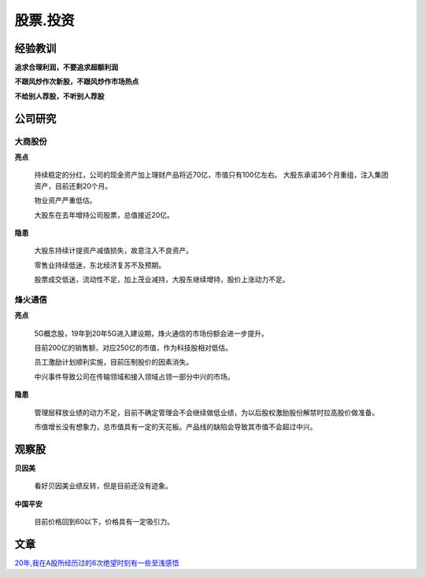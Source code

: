 股票.投资
===============

经验教训
-----------------

**追求合理利润，不要追求超额利润**

**不跟风炒作次新股，不跟风炒作市场热点**

**不给别人荐股，不听别人荐股**

公司研究
-----------------

大商股份
^^^^^^^^^^

**亮点**

	持续稳定的分红，公司的现金资产加上理财产品将近70亿，市值只有100亿左右。
	大股东承诺36个月重组，注入集团资产，目前还剩20个月。

	物业资产严重低估。

	大股东在去年增持公司股票，总值接近20亿。

**隐患**

	大股东持续计提资产减值损失，故意注入不良资产。

	零售业持续低迷，东北经济复苏不及预期。

	股票成交低迷，流动性不足，加上茂业减持，大股东继续增持，股价上涨动力不足。



烽火通信
^^^^^^^^^^

**亮点**

	5G概念股，19年到20年5G进入建设期，烽火通信的市场份额会进一步提升。

	目前200亿的销售额，对应250亿的市值，作为科技股相对低估。

	员工激励计划顺利实施，目前压制股价的因素消失。

	中兴事件导致公司在传输领域和接入领域占领一部分中兴的市场。

**隐患**

	管理层释放业绩的动力不足，目前不确定管理会不会继续做低业绩，为以后股权激励股份解禁时拉高股价做准备。

	市值增长没有想象力，总市值具有一定的天花板。产品线的缺陷会导致其市值不会超过中兴。



观察股
-----------

**贝因美**

	看好贝因美业绩反转，但是目前还没有迹象。

**中国平安**

	目前价格回到60以下，价格具有一定吸引力。

文章
----------


`20年,我在A股所经历过的6次绝望时刻有一些至浅感悟 <https://xueqiu.com/4121892073/110096177>`_


